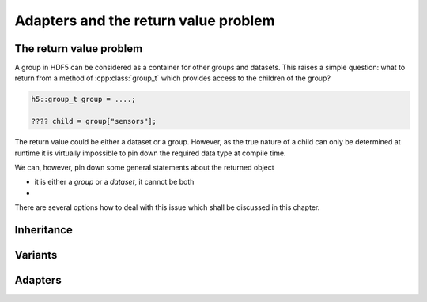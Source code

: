 =====================================
Adapters and the return value problem
=====================================

The return value problem
========================

A group in HDF5 can be considered as a container for other groups and 
datasets. This raises a simple question: what to return from a method of 
:cpp:class:`group_t` which provides access to the children of the group?

.. code-block:: cpp

    h5::group_t group = ....;
    
    ???? child = group["sensors"];

The return value could be either a dataset or a group. However, as the true 
nature of a child can only be determined at runtime it is virtually impossible 
to pin down the required data type at compile time.

We can, however, pin down some general statements about the returned object

* it is either a *group* or a *dataset*, it cannot be both 
* 

There are several options how to deal with this issue which shall be discussed 
in this chapter.

Inheritance
===========

Variants
========
 

Adapters
========
